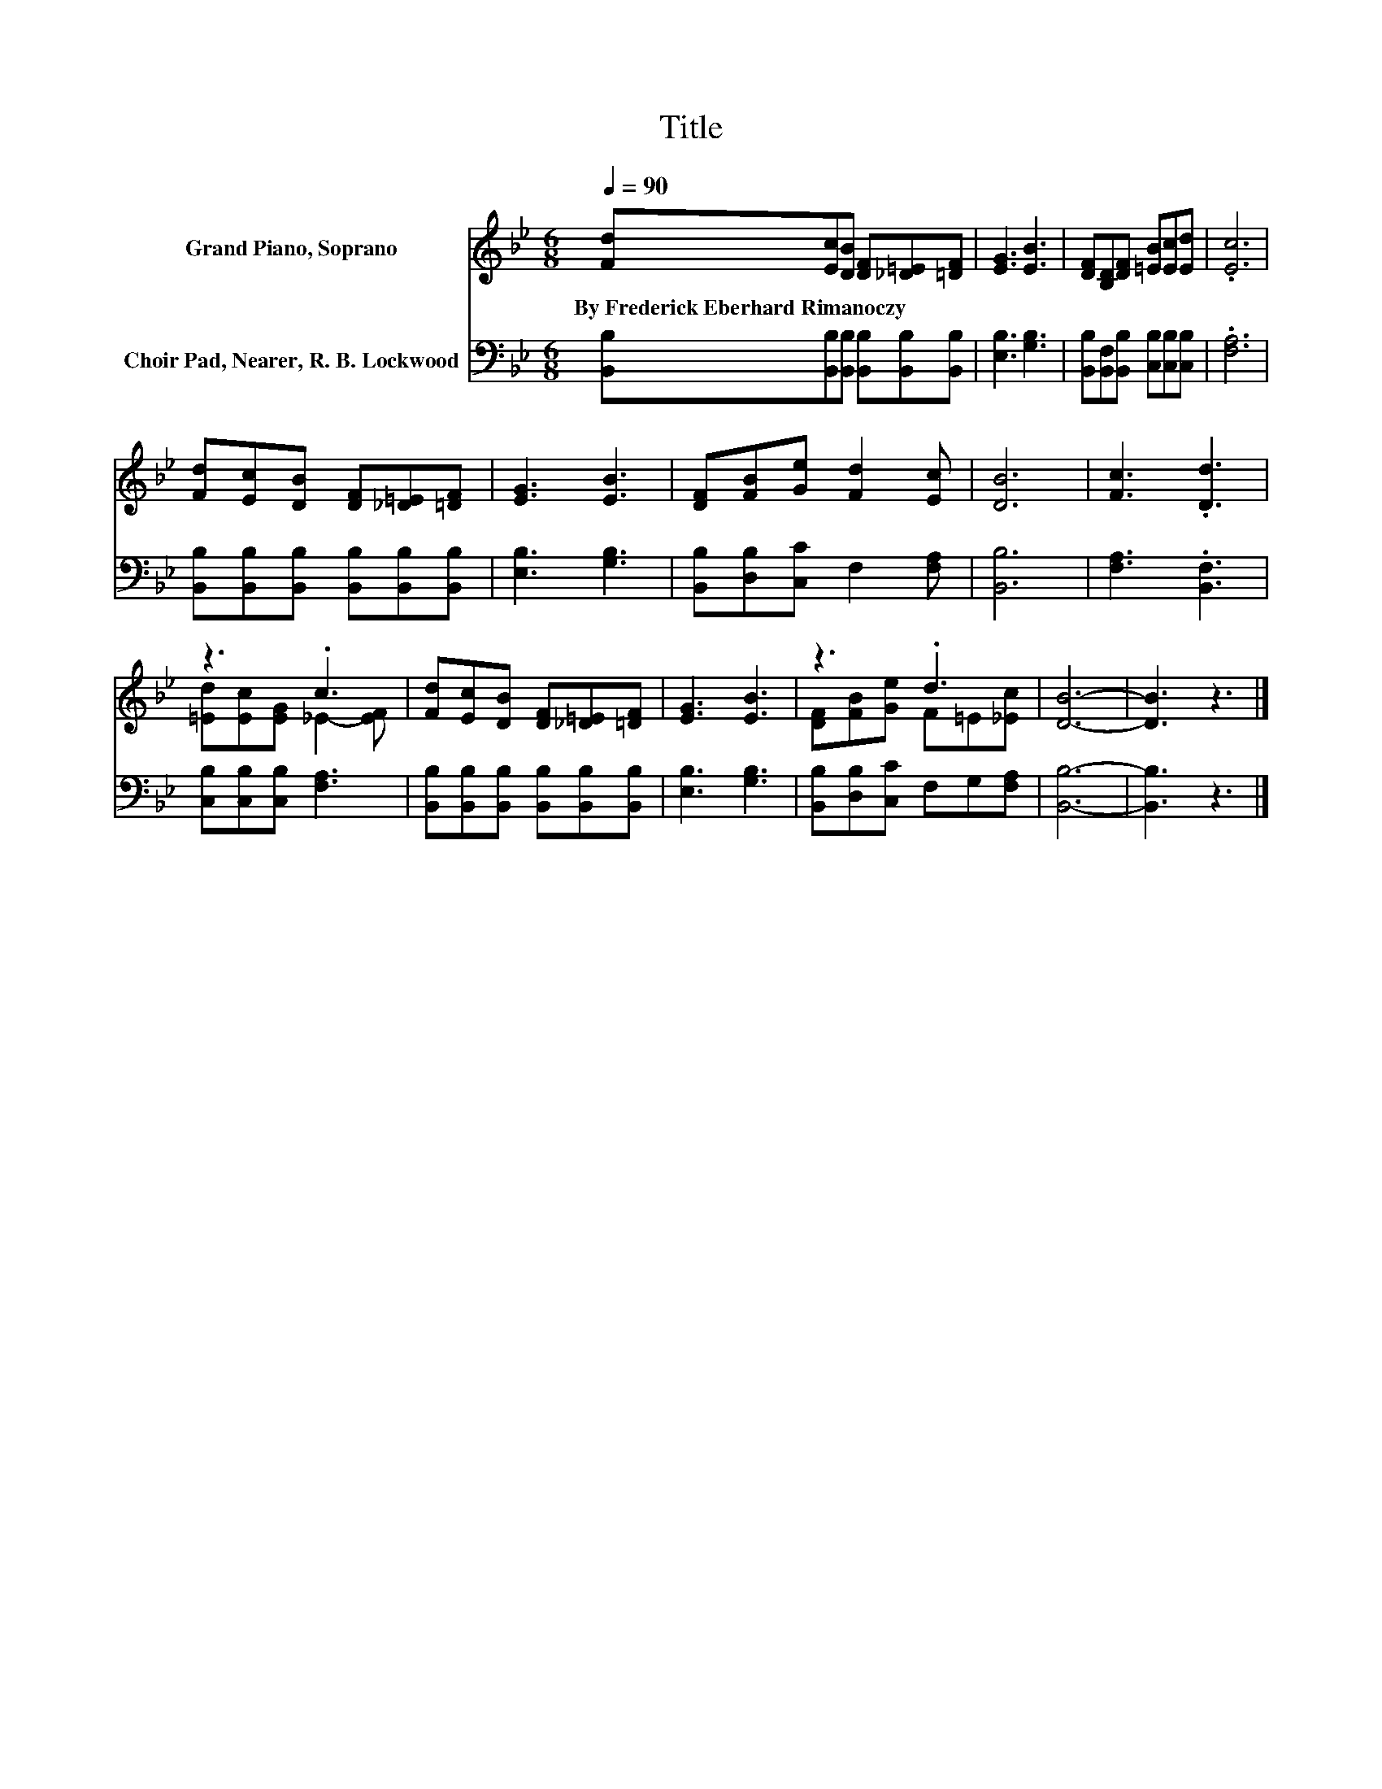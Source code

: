 X:1
T:Title
%%score ( 1 2 ) 3
L:1/8
Q:1/4=90
M:6/8
K:Bb
V:1 treble nm="Grand Piano, Soprano"
V:2 treble 
V:3 bass nm="Choir Pad, Nearer, R. B. Lockwood"
V:1
 [Fd][Ec][DB] [DF][_D=E][=DF] | [EG]3 [EB]3 | [DF][B,D][DF] [=EB][Ec][Ed] | .[Ec]6 | %4
w: By~Frederick~Eberhard~Rimanoczy * * * * *||||
 [Fd][Ec][DB] [DF][_D=E][=DF] | [EG]3 [EB]3 | [DF][FB][Ge] [Fd]2 [Ec] | [DB]6 | [Fc]3 .[Dd]3 | %9
w: |||||
 z3 .c3 | [Fd][Ec][DB] [DF][_D=E][=DF] | [EG]3 [EB]3 | z3 .d3 | [DB]6- | [DB]3 z3 |] %15
w: ||||||
V:2
 x6 | x6 | x6 | x6 | x6 | x6 | x6 | x6 | x6 | [=Ed][Ec][EG] _E2- [EF] | x6 | x6 | %12
 [DF][FB][Ge] F=E[_Ec] | x6 | x6 |] %15
V:3
 [B,,B,][B,,B,][B,,B,] [B,,B,][B,,B,][B,,B,] | [E,B,]3 [G,B,]3 | %2
 [B,,B,][B,,F,][B,,B,] [C,B,][C,B,][C,B,] | .[F,A,]6 | %4
 [B,,B,][B,,B,][B,,B,] [B,,B,][B,,B,][B,,B,] | [E,B,]3 [G,B,]3 | [B,,B,][D,B,][C,C] F,2 [F,A,] | %7
 [B,,B,]6 | [F,A,]3 .[B,,F,]3 | [C,B,][C,B,][C,B,] [F,A,]3 | %10
 [B,,B,][B,,B,][B,,B,] [B,,B,][B,,B,][B,,B,] | [E,B,]3 [G,B,]3 | [B,,B,][D,B,][C,C] F,G,[F,A,] | %13
 [B,,B,]6- | [B,,B,]3 z3 |] %15

